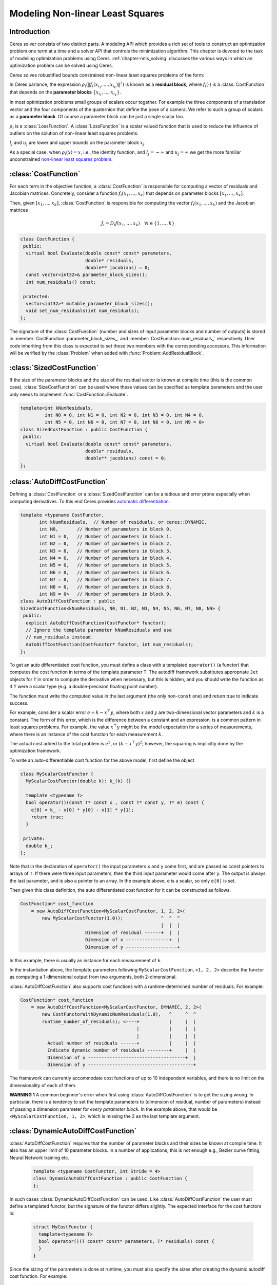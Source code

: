 .. default-domain:: cpp

.. cpp:namespace:: ceres

.. _`chapter-nnls_modeling`:

=================================
Modeling Non-linear Least Squares
=================================

Introduction
============

Ceres solver consists of two distinct parts. A modeling API which
provides a rich set of tools to construct an optimization problem one
term at a time and a solver API that controls the minimization
algorithm. This chapter is devoted to the task of modeling
optimization problems using Ceres. :ref:`chapter-nnls_solving` discusses
the various ways in which an optimization problem can be solved using
Ceres.

Ceres solves robustified bounds constrained non-linear least squares
problems of the form:

.. math:: :label: ceresproblem_modeling

   \min_{\mathbf{x}} &\quad \frac{1}{2}\sum_{i}
   \rho_i\left(\left\|f_i\left(x_{i_1},
   ... ,x_{i_k}\right)\right\|^2\right)  \\
   \text{s.t.} &\quad l_j \le x_j \le u_j

In Ceres parlance, the expression
:math:`\rho_i\left(\left\|f_i\left(x_{i_1},...,x_{i_k}\right)\right\|^2\right)`
is known as a **residual block**, where :math:`f_i(\cdot)` is a
:class:`CostFunction` that depends on the **parameter blocks**
:math:`\left\{x_{i_1},... , x_{i_k}\right\}`.

In most optimization problems small groups of scalars occur
together. For example the three components of a translation vector and
the four components of the quaternion that define the pose of a
camera. We refer to such a group of scalars as a **parameter block**. Of
course a parameter block can be just a single scalar too.

:math:`\rho_i` is a :class:`LossFunction`. A :class:`LossFunction` is
a scalar valued function that is used to reduce the influence of
outliers on the solution of non-linear least squares problems.

:math:`l_j` and :math:`u_j` are lower and upper bounds on the
parameter block :math:`x_j`.

As a special case, when :math:`\rho_i(x) = x`, i.e., the identity
function, and :math:`l_j = -\infty` and :math:`u_j = \infty` we get
the more familiar unconstrained `non-linear least squares problem
<http://en.wikipedia.org/wiki/Non-linear_least_squares>`_.

.. math:: :label: ceresproblemunconstrained

   \frac{1}{2}\sum_{i} \left\|f_i\left(x_{i_1}, ... ,x_{i_k}\right)\right\|^2.

:class:`CostFunction`
=====================

For each term in the objective function, a :class:`CostFunction` is
responsible for computing a vector of residuals and Jacobian
matrices. Concretely, consider a function
:math:`f_i\left(x_{1},...,x_{k}\right)` that depends on parameter
blocks :math:`\left[x_{1}, ... , x_{k}\right]`.

Then, given :math:`\left[x_{1}, ... , x_{k}\right]`,
:class:`CostFunction` is responsible for computing the vector
:math:`f_i\left(x_{1},...,x_{k}\right)` and the Jacobian matrices

.. math:: J_i = D_i f(x_1, ..., x_k) \quad \forall i \in \{1, \ldots, k\}

.. class:: CostFunction

   .. code-block:: c++

    class CostFunction {
     public:
      virtual bool Evaluate(double const* const* parameters,
                            double* residuals,
                            double** jacobians) = 0;
      const vector<int32>& parameter_block_sizes();
      int num_residuals() const;

     protected:
      vector<int32>* mutable_parameter_block_sizes();
      void set_num_residuals(int num_residuals);
    };


The signature of the :class:`CostFunction` (number and sizes of input
parameter blocks and number of outputs) is stored in
:member:`CostFunction::parameter_block_sizes_` and
:member:`CostFunction::num_residuals_` respectively. User code
inheriting from this class is expected to set these two members with
the corresponding accessors. This information will be verified by the
:class:`Problem` when added with :func:`Problem::AddResidualBlock`.

.. function:: bool CostFunction::Evaluate(double const* const* parameters, double* residuals, double** jacobians)

   Compute the residual vector and the Jacobian matrices.

   ``parameters`` is an array of arrays of size
   :member:`CostFunction::parameter_block_sizes_.size()` and
   ``parameters[i]`` is an array of size
   ``parameter_block_sizes_[i]`` that contains the
   :math:`i^{\text{th}}` parameter block that the ``CostFunction``
   depends on.

   ``parameters`` is never ``NULL``.

   ``residuals`` is an array of size ``num_residuals_``.

   ``residuals`` is never ``NULL``.

   ``jacobians`` is an array of arrays of size
   :member:`CostFunction::parameter_block_sizes_.size()`.

   If ``jacobians`` is ``NULL``, the user is only expected to compute
   the residuals.

   ``jacobians[i]`` is a row-major array of size ``num_residuals x
   parameter_block_sizes_[i]``.

   If ``jacobians[i]`` is **not** ``NULL``, the user is required to
   compute the Jacobian of the residual vector with respect to
   ``parameters[i]`` and store it in this array, i.e.

   ``jacobians[i][r * parameter_block_size_[i] + c]`` = :math:`\frac{\partial \sf{residual}[r]}{\partial \text{parameters}[i][c]}`

   If ``jacobians[i]`` is ``NULL``, then this computation can be
   skipped. This is the case when the corresponding parameter block is
   marked constant.

   The return value indicates whether the computation of the residuals
   and/or jacobians was successful or not. This can be used to
   communicate numerical failures in Jacobian computations for
   instance.

:class:`SizedCostFunction`
==========================

.. class:: SizedCostFunction

   If the size of the parameter blocks and the size of the residual
   vector is known at compile time (this is the common case),
   :class:`SizeCostFunction` can be used where these values can be
   specified as template parameters and the user only needs to
   implement :func:`CostFunction::Evaluate`.

   .. code-block:: c++

    template<int kNumResiduals,
             int N0 = 0, int N1 = 0, int N2 = 0, int N3 = 0, int N4 = 0,
             int N5 = 0, int N6 = 0, int N7 = 0, int N8 = 0, int N9 = 0>
    class SizedCostFunction : public CostFunction {
     public:
      virtual bool Evaluate(double const* const* parameters,
                            double* residuals,
                            double** jacobians) const = 0;
    };


:class:`AutoDiffCostFunction`
=============================

.. class:: AutoDiffCostFunction

   Defining a :class:`CostFunction` or a :class:`SizedCostFunction`
   can be a tedious and error prone especially when computing
   derivatives.  To this end Ceres provides `automatic differentiation
   <http://en.wikipedia.org/wiki/Automatic_differentiation>`_.

   .. code-block:: c++

     template <typename CostFunctor,
            int kNumResiduals,  // Number of residuals, or ceres::DYNAMIC.
            int N0,       // Number of parameters in block 0.
            int N1 = 0,   // Number of parameters in block 1.
            int N2 = 0,   // Number of parameters in block 2.
            int N3 = 0,   // Number of parameters in block 3.
            int N4 = 0,   // Number of parameters in block 4.
            int N5 = 0,   // Number of parameters in block 5.
            int N6 = 0,   // Number of parameters in block 6.
            int N7 = 0,   // Number of parameters in block 7.
            int N8 = 0,   // Number of parameters in block 8.
            int N9 = 0>   // Number of parameters in block 9.
     class AutoDiffCostFunction : public
     SizedCostFunction<kNumResiduals, N0, N1, N2, N3, N4, N5, N6, N7, N8, N9> {
      public:
       explicit AutoDiffCostFunction(CostFunctor* functor);
       // Ignore the template parameter kNumResiduals and use
       // num_residuals instead.
       AutoDiffCostFunction(CostFunctor* functor, int num_residuals);
     };

   To get an auto differentiated cost function, you must define a
   class with a templated ``operator()`` (a functor) that computes the
   cost function in terms of the template parameter ``T``. The
   autodiff framework substitutes appropriate ``Jet`` objects for
   ``T`` in order to compute the derivative when necessary, but this
   is hidden, and you should write the function as if ``T`` were a
   scalar type (e.g. a double-precision floating point number).

   The function must write the computed value in the last argument
   (the only non-``const`` one) and return true to indicate success.

   For example, consider a scalar error :math:`e = k - x^\top y`,
   where both :math:`x` and :math:`y` are two-dimensional vector
   parameters and :math:`k` is a constant. The form of this error,
   which is the difference between a constant and an expression, is a
   common pattern in least squares problems. For example, the value
   :math:`x^\top y` might be the model expectation for a series of
   measurements, where there is an instance of the cost function for
   each measurement :math:`k`.

   The actual cost added to the total problem is :math:`e^2`, or
   :math:`(k - x^\top y)^2`; however, the squaring is implicitly done
   by the optimization framework.

   To write an auto-differentiable cost function for the above model,
   first define the object

   .. code-block:: c++

    class MyScalarCostFunctor {
      MyScalarCostFunctor(double k): k_(k) {}

      template <typename T>
      bool operator()(const T* const x , const T* const y, T* e) const {
        e[0] = k_ - x[0] * y[0] - x[1] * y[1];
        return true;
      }

     private:
      double k_;
    };


   Note that in the declaration of ``operator()`` the input parameters
   ``x`` and ``y`` come first, and are passed as const pointers to arrays
   of ``T``. If there were three input parameters, then the third input
   parameter would come after ``y``. The output is always the last
   parameter, and is also a pointer to an array. In the example above,
   ``e`` is a scalar, so only ``e[0]`` is set.

   Then given this class definition, the auto differentiated cost
   function for it can be constructed as follows.

   .. code-block:: c++

    CostFunction* cost_function
        = new AutoDiffCostFunction<MyScalarCostFunctor, 1, 2, 2>(
            new MyScalarCostFunctor(1.0));              ^  ^  ^
                                                        |  |  |
                            Dimension of residual ------+  |  |
                            Dimension of x ----------------+  |
                            Dimension of y -------------------+


   In this example, there is usually an instance for each measurement
   of ``k``.

   In the instantiation above, the template parameters following
   ``MyScalarCostFunction``, ``<1, 2, 2>`` describe the functor as
   computing a 1-dimensional output from two arguments, both
   2-dimensional.

   :class:`AutoDiffCostFunction` also supports cost functions with a
   runtime-determined number of residuals. For example:

   .. code-block:: c++

     CostFunction* cost_function
         = new AutoDiffCostFunction<MyScalarCostFunctor, DYNAMIC, 2, 2>(
             new CostFunctorWithDynamicNumResiduals(1.0),   ^     ^  ^
             runtime_number_of_residuals); <----+           |     |  |
                                                |           |     |  |
                                                |           |     |  |
               Actual number of residuals ------+           |     |  |
               Indicate dynamic number of residuals --------+     |  |
               Dimension of x ------------------------------------+  |
               Dimension of y ---------------------------------------+

   The framework can currently accommodate cost functions of up to 10
   independent variables, and there is no limit on the dimensionality
   of each of them.

   **WARNING 1** A common beginner's error when first using
   :class:`AutoDiffCostFunction` is to get the sizing wrong. In particular,
   there is a tendency to set the template parameters to (dimension of
   residual, number of parameters) instead of passing a dimension
   parameter for *every parameter block*. In the example above, that
   would be ``<MyScalarCostFunction, 1, 2>``, which is missing the 2
   as the last template argument.


:class:`DynamicAutoDiffCostFunction`
====================================

.. class:: DynamicAutoDiffCostFunction

   :class:`AutoDiffCostFunction` requires that the number of parameter
   blocks and their sizes be known at compile time. It also has an
   upper limit of 10 parameter blocks. In a number of applications,
   this is not enough e.g., Bezier curve fitting, Neural Network
   training etc.

     .. code-block:: c++

      template <typename CostFunctor, int Stride = 4>
      class DynamicAutoDiffCostFunction : public CostFunction {
      };

   In such cases :class:`DynamicAutoDiffCostFunction` can be
   used. Like :class:`AutoDiffCostFunction` the user must define a
   templated functor, but the signature of the functor differs
   slightly. The expected interface for the cost functors is:

     .. code-block:: c++

       struct MyCostFunctor {
         template<typename T>
         bool operator()(T const* const* parameters, T* residuals) const {
         }
       }

   Since the sizing of the parameters is done at runtime, you must
   also specify the sizes after creating the dynamic autodiff cost
   function. For example:

     .. code-block:: c++

       DynamicAutoDiffCostFunction<MyCostFunctor, 4>* cost_function =
         new DynamicAutoDiffCostFunction<MyCostFunctor, 4>(
           new MyCostFunctor());
       cost_function->AddParameterBlock(5);
       cost_function->AddParameterBlock(10);
       cost_function->SetNumResiduals(21);

   Under the hood, the implementation evaluates the cost function
   multiple times, computing a small set of the derivatives (four by
   default, controlled by the ``Stride`` template parameter) with each
   pass. There is a performance tradeoff with the size of the passes;
   Smaller sizes are more cache efficient but result in larger number
   of passes, and larger stride lengths can destroy cache-locality
   while reducing the number of passes over the cost function. The
   optimal value depends on the number and sizes of the various
   parameter blocks.

   As a rule of thumb, try using :class:`AutoDiffCostFunction` before
   you use :class:`DynamicAutoDiffCostFunction`.

:class:`NumericDiffCostFunction`
================================

.. class:: NumericDiffCostFunction

  In some cases, its not possible to define a templated cost functor,
  for example when the evaluation of the residual involves a call to a
  library function that you do not have control over.  In such a
  situation, `numerical differentiation
  <http://en.wikipedia.org/wiki/Numerical_differentiation>`_ can be
  used.

  .. NOTE ::

    TODO(sameeragarwal): Add documentation for the constructor and for
    NumericDiffOptions. Update DynamicNumericDiffOptions in a similar
    manner.

  .. code-block:: c++

      template <typename CostFunctor,
                NumericDiffMethodType method = CENTRAL,
                int kNumResiduals,  // Number of residuals, or ceres::DYNAMIC.
                int N0,       // Number of parameters in block 0.
                int N1 = 0,   // Number of parameters in block 1.
                int N2 = 0,   // Number of parameters in block 2.
                int N3 = 0,   // Number of parameters in block 3.
                int N4 = 0,   // Number of parameters in block 4.
                int N5 = 0,   // Number of parameters in block 5.
                int N6 = 0,   // Number of parameters in block 6.
                int N7 = 0,   // Number of parameters in block 7.
                int N8 = 0,   // Number of parameters in block 8.
                int N9 = 0>   // Number of parameters in block 9.
      class NumericDiffCostFunction : public
      SizedCostFunction<kNumResiduals, N0, N1, N2, N3, N4, N5, N6, N7, N8, N9> {
      };

  To get a numerically differentiated :class:`CostFunction`, you must
  define a class with a ``operator()`` (a functor) that computes the
  residuals. The functor must write the computed value in the last
  argument (the only non-``const`` one) and return ``true`` to
  indicate success.  Please see :class:`CostFunction` for details on
  how the return value may be used to impose simple constraints on the
  parameter block. e.g., an object of the form

  .. code-block:: c++

     struct ScalarFunctor {
      public:
       bool operator()(const double* const x1,
                       const double* const x2,
                       double* residuals) const;
     }

  For example, consider a scalar error :math:`e = k - x'y`, where both
  :math:`x` and :math:`y` are two-dimensional column vector
  parameters, the prime sign indicates transposition, and :math:`k` is
  a constant. The form of this error, which is the difference between
  a constant and an expression, is a common pattern in least squares
  problems. For example, the value :math:`x'y` might be the model
  expectation for a series of measurements, where there is an instance
  of the cost function for each measurement :math:`k`.

  To write an numerically-differentiable class:`CostFunction` for the
  above model, first define the object

  .. code-block::  c++

     class MyScalarCostFunctor {
       MyScalarCostFunctor(double k): k_(k) {}

       bool operator()(const double* const x,
                       const double* const y,
                       double* residuals) const {
         residuals[0] = k_ - x[0] * y[0] + x[1] * y[1];
         return true;
       }

      private:
       double k_;
     };

  Note that in the declaration of ``operator()`` the input parameters
  ``x`` and ``y`` come first, and are passed as const pointers to
  arrays of ``double`` s. If there were three input parameters, then
  the third input parameter would come after ``y``. The output is
  always the last parameter, and is also a pointer to an array. In the
  example above, the residual is a scalar, so only ``residuals[0]`` is
  set.

  Then given this class definition, the numerically differentiated
  :class:`CostFunction` with central differences used for computing
  the derivative can be constructed as follows.

  .. code-block:: c++

    CostFunction* cost_function
        = new NumericDiffCostFunction<MyScalarCostFunctor, CENTRAL, 1, 2, 2>(
            new MyScalarCostFunctor(1.0));                    ^     ^  ^  ^
                                                              |     |  |  |
                                  Finite Differencing Scheme -+     |  |  |
                                  Dimension of residual ------------+  |  |
                                  Dimension of x ----------------------+  |
                                  Dimension of y -------------------------+

  In this example, there is usually an instance for each measurement
  of `k`.

  In the instantiation above, the template parameters following
  ``MyScalarCostFunctor``, ``1, 2, 2``, describe the functor as
  computing a 1-dimensional output from two arguments, both
  2-dimensional.

  NumericDiffCostFunction also supports cost functions with a
  runtime-determined number of residuals. For example:

   .. code-block:: c++

     CostFunction* cost_function
         = new NumericDiffCostFunction<MyScalarCostFunctor, CENTRAL, DYNAMIC, 2, 2>(
             new CostFunctorWithDynamicNumResiduals(1.0),               ^     ^  ^
             TAKE_OWNERSHIP,                                            |     |  |
             runtime_number_of_residuals); <----+                       |     |  |
                                                |                       |     |  |
                                                |                       |     |  |
               Actual number of residuals ------+                       |     |  |
               Indicate dynamic number of residuals --------------------+     |  |
               Dimension of x ------------------------------------------------+  |
               Dimension of y ---------------------------------------------------+


  The framework can currently accommodate cost functions of up to 10
  independent variables, and there is no limit on the dimensionality
  of each of them.

  There are three available numeric differentiation schemes in ceres-solver:

  The ``FORWARD`` difference method, which approximates :math:`f'(x)`
  by computing :math:`\frac{f(x+h)-f(x)}{h}`, computes the cost
  function one additional time at :math:`x+h`. It is the fastest but
  least accurate method.

  The ``CENTRAL`` difference method is more accurate at the cost of
  twice as many function evaluations than forward difference,
  estimating :math:`f'(x)` by computing
  :math:`\frac{f(x+h)-f(x-h)}{2h}`.

  The ``RIDDERS`` difference method[Ridders]_ is an adaptive scheme
  that estimates derivatives by performing multiple central
  differences at varying scales. Specifically, the algorithm starts at
  a certain :math:`h` and as the derivative is estimated, this step
  size decreases.  To conserve function evaluations and estimate the
  derivative error, the method performs Richardson extrapolations
  between the tested step sizes.  The algorithm exhibits considerably
  higher accuracy, but does so by additional evaluations of the cost
  function.

  Consider using ``CENTRAL`` differences to begin with. Based on the
  results, either try forward difference to improve performance or
  Ridders' method to improve accuracy.

  **WARNING** A common beginner's error when first using
  :class:`NumericDiffCostFunction` is to get the sizing wrong. In
  particular, there is a tendency to set the template parameters to
  (dimension of residual, number of parameters) instead of passing a
  dimension parameter for *every parameter*. In the example above,
  that would be ``<MyScalarCostFunctor, 1, 2>``, which is missing the
  last ``2`` argument. Please be careful when setting the size
  parameters.


Numeric Differentiation & LocalParameterization
-----------------------------------------------

   If your cost function depends on a parameter block that must lie on
   a manifold and the functor cannot be evaluated for values of that
   parameter block not on the manifold then you may have problems
   numerically differentiating such functors.

   This is because numeric differentiation in Ceres is performed by
   perturbing the individual coordinates of the parameter blocks that
   a cost functor depends on. In doing so, we assume that the
   parameter blocks live in an Euclidean space and ignore the
   structure of manifold that they live As a result some of the
   perturbations may not lie on the manifold corresponding to the
   parameter block.

   For example consider a four dimensional parameter block that is
   interpreted as a unit Quaternion. Perturbing the coordinates of
   this parameter block will violate the unit norm property of the
   parameter block.

   Fixing this problem requires that :class:`NumericDiffCostFunction`
   be aware of the :class:`LocalParameterization` associated with each
   parameter block and only generate perturbations in the local
   tangent space of each parameter block.

   For now this is not considered to be a serious enough problem to
   warrant changing the :class:`NumericDiffCostFunction` API. Further,
   in most cases it is relatively straightforward to project a point
   off the manifold back onto the manifold before using it in the
   functor. For example in case of the Quaternion, normalizing the
   4-vector before using it does the trick.

   **Alternate Interface**

   For a variety of reasons, including compatibility with legacy code,
   :class:`NumericDiffCostFunction` can also take
   :class:`CostFunction` objects as input. The following describes
   how.

   To get a numerically differentiated cost function, define a
   subclass of :class:`CostFunction` such that the
   :func:`CostFunction::Evaluate` function ignores the ``jacobians``
   parameter. The numeric differentiation wrapper will fill in the
   jacobian parameter if necessary by repeatedly calling the
   :func:`CostFunction::Evaluate` with small changes to the
   appropriate parameters, and computing the slope. For performance,
   the numeric differentiation wrapper class is templated on the
   concrete cost function, even though it could be implemented only in
   terms of the :class:`CostFunction` interface.

   The numerically differentiated version of a cost function for a
   cost function can be constructed as follows:

   .. code-block:: c++

     CostFunction* cost_function
         = new NumericDiffCostFunction<MyCostFunction, CENTRAL, 1, 4, 8>(
             new MyCostFunction(...), TAKE_OWNERSHIP);

   where ``MyCostFunction`` has 1 residual and 2 parameter blocks with
   sizes 4 and 8 respectively. Look at the tests for a more detailed
   example.

:class:`DynamicNumericDiffCostFunction`
=======================================

.. class:: DynamicNumericDiffCostFunction

   Like :class:`AutoDiffCostFunction` :class:`NumericDiffCostFunction`
   requires that the number of parameter blocks and their sizes be
   known at compile time. It also has an upper limit of 10 parameter
   blocks. In a number of applications, this is not enough.

     .. code-block:: c++

      template <typename CostFunctor, NumericDiffMethodType method = CENTRAL>
      class DynamicNumericDiffCostFunction : public CostFunction {
      };

   In such cases when numeric differentiation is desired,
   :class:`DynamicNumericDiffCostFunction` can be used.

   Like :class:`NumericDiffCostFunction` the user must define a
   functor, but the signature of the functor differs slightly. The
   expected interface for the cost functors is:

     .. code-block:: c++

       struct MyCostFunctor {
         bool operator()(double const* const* parameters, double* residuals) const {
         }
       }

   Since the sizing of the parameters is done at runtime, you must
   also specify the sizes after creating the dynamic numeric diff cost
   function. For example:

     .. code-block:: c++

       DynamicNumericDiffCostFunction<MyCostFunctor>* cost_function =
         new DynamicNumericDiffCostFunction<MyCostFunctor>(new MyCostFunctor);
       cost_function->AddParameterBlock(5);
       cost_function->AddParameterBlock(10);
       cost_function->SetNumResiduals(21);

   As a rule of thumb, try using :class:`NumericDiffCostFunction` before
   you use :class:`DynamicNumericDiffCostFunction`.

   **WARNING** The same caution about mixing local parameterizations
   with numeric differentiation applies as is the case with
   :class:`NumericDiffCostFunction`.

:class:`CostFunctionToFunctor`
==============================

.. class:: CostFunctionToFunctor

   :class:`CostFunctionToFunctor` is an adapter class that allows
   users to use :class:`CostFunction` objects in templated functors
   which are to be used for automatic differentiation. This allows
   the user to seamlessly mix analytic, numeric and automatic
   differentiation.

   For example, let us assume that

   .. code-block:: c++

     class IntrinsicProjection : public SizedCostFunction<2, 5, 3> {
       public:
         IntrinsicProjection(const double* observation);
         virtual bool Evaluate(double const* const* parameters,
                               double* residuals,
                               double** jacobians) const;
     };

   is a :class:`CostFunction` that implements the projection of a
   point in its local coordinate system onto its image plane and
   subtracts it from the observed point projection. It can compute its
   residual and either via analytic or numerical differentiation can
   compute its jacobians.

   Now we would like to compose the action of this
   :class:`CostFunction` with the action of camera extrinsics, i.e.,
   rotation and translation. Say we have a templated function

   .. code-block:: c++

      template<typename T>
      void RotateAndTranslatePoint(const T* rotation,
                                   const T* translation,
                                   const T* point,
                                   T* result);


   Then we can now do the following,

   .. code-block:: c++

    struct CameraProjection {
      CameraProjection(double* observation)
      : intrinsic_projection_(new IntrinsicProjection(observation)) {
      }

      template <typename T>
      bool operator()(const T* rotation,
                      const T* translation,
                      const T* intrinsics,
                      const T* point,
                      T* residual) const {
        T transformed_point[3];
        RotateAndTranslatePoint(rotation, translation, point, transformed_point);

        // Note that we call intrinsic_projection_, just like it was
        // any other templated functor.
        return intrinsic_projection_(intrinsics, transformed_point, residual);
      }

     private:
      CostFunctionToFunctor<2,5,3> intrinsic_projection_;
    };

   Note that :class:`CostFunctionToFunctor` takes ownership of the
   :class:`CostFunction` that was passed in to the constructor.

   In the above example, we assumed that ``IntrinsicProjection`` is a
   ``CostFunction`` capable of evaluating its value and its
   derivatives. Suppose, if that were not the case and
   ``IntrinsicProjection`` was defined as follows:

   .. code-block:: c++

    struct IntrinsicProjection
      IntrinsicProjection(const double* observation) {
        observation_[0] = observation[0];
        observation_[1] = observation[1];
      }

      bool operator()(const double* calibration,
                      const double* point,
                      double* residuals) {
        double projection[2];
        ThirdPartyProjectionFunction(calibration, point, projection);
        residuals[0] = observation_[0] - projection[0];
        residuals[1] = observation_[1] - projection[1];
        return true;
      }
     double observation_[2];
    };


  Here ``ThirdPartyProjectionFunction`` is some third party library
  function that we have no control over. So this function can compute
  its value and we would like to use numeric differentiation to
  compute its derivatives. In this case we can use a combination of
  ``NumericDiffCostFunction`` and ``CostFunctionToFunctor`` to get the
  job done.

  .. code-block:: c++

   struct CameraProjection {
     CameraProjection(double* observation)
       intrinsic_projection_(
         new NumericDiffCostFunction<IntrinsicProjection, CENTRAL, 2, 5, 3>(
           new IntrinsicProjection(observation)) {
     }

     template <typename T>
     bool operator()(const T* rotation,
                     const T* translation,
                     const T* intrinsics,
                     const T* point,
                     T* residuals) const {
       T transformed_point[3];
       RotateAndTranslatePoint(rotation, translation, point, transformed_point);
       return intrinsic_projection_(intrinsics, transformed_point, residual);
     }

    private:
     CostFunctionToFunctor<2,5,3> intrinsic_projection_;
   };

:class:`DynamicCostFunctionToFunctor`
=====================================

.. class:: DynamicCostFunctionToFunctor

   :class:`DynamicCostFunctionToFunctor` provides the same functionality as
   :class:`CostFunctionToFunctor` for cases where the number and size of the
   parameter vectors and residuals are not known at compile-time. The API
   provided by :class:`DynamicCostFunctionToFunctor` matches what would be
   expected by :class:`DynamicAutoDiffCostFunction`, i.e. it provides a
   templated functor of this form:

   .. code-block:: c++

    template<typename T>
    bool operator()(T const* const* parameters, T* residuals) const;

   Similar to the example given for :class:`CostFunctionToFunctor`, let us
   assume that

   .. code-block:: c++

     class IntrinsicProjection : public CostFunction {
       public:
         IntrinsicProjection(const double* observation);
         virtual bool Evaluate(double const* const* parameters,
                               double* residuals,
                               double** jacobians) const;
     };

   is a :class:`CostFunction` that projects a point in its local coordinate
   system onto its image plane and subtracts it from the observed point
   projection.

   Using this :class:`CostFunction` in a templated functor would then look like
   this:

   .. code-block:: c++

    struct CameraProjection {
      CameraProjection(double* observation)
          : intrinsic_projection_(new IntrinsicProjection(observation)) {
      }

      template <typename T>
      bool operator()(T const* const* parameters,
                      T* residual) const {
        const T* rotation = parameters[0];
        const T* translation = parameters[1];
        const T* intrinsics = parameters[2];
        const T* point = parameters[3];

        T transformed_point[3];
        RotateAndTranslatePoint(rotation, translation, point, transformed_point);

        const T* projection_parameters[2];
        projection_parameters[0] = intrinsics;
        projection_parameters[1] = transformed_point;
        return intrinsic_projection_(projection_parameters, residual);
      }

     private:
      DynamicCostFunctionToFunctor intrinsic_projection_;
    };

   Like :class:`CostFunctionToFunctor`, :class:`DynamicCostFunctionToFunctor`
   takes ownership of the :class:`CostFunction` that was passed in to the
   constructor.

:class:`ConditionedCostFunction`
================================

.. class:: ConditionedCostFunction

   This class allows you to apply different conditioning to the residual
   values of a wrapped cost function. An example where this is useful is
   where you have an existing cost function that produces N values, but you
   want the total cost to be something other than just the sum of these
   squared values - maybe you want to apply a different scaling to some
   values, to change their contribution to the cost.

   Usage:

   .. code-block:: c++

       //  my_cost_function produces N residuals
       CostFunction* my_cost_function = ...
       CHECK_EQ(N, my_cost_function->num_residuals());
       vector<CostFunction*> conditioners;

       //  Make N 1x1 cost functions (1 parameter, 1 residual)
       CostFunction* f_1 = ...
       conditioners.push_back(f_1);

       CostFunction* f_N = ...
       conditioners.push_back(f_N);
       ConditionedCostFunction* ccf =
         new ConditionedCostFunction(my_cost_function, conditioners);


   Now ``ccf`` 's ``residual[i]`` (i=0..N-1) will be passed though the
   :math:`i^{\text{th}}` conditioner.

   .. code-block:: c++

      ccf_residual[i] = f_i(my_cost_function_residual[i])

   and the Jacobian will be affected appropriately.


:class:`GradientChecker`
================================

.. class:: GradientChecker

    This class compares the Jacobians returned by a cost function against
    derivatives estimated using finite differencing. It is meant as a tool for
    unit testing, giving you more fine-grained control than the check_gradients
    option in the solver options.

    The condition enforced is that

    .. math:: \forall{i,j}: \frac{J_{ij} - J'_{ij}}{max_{ij}(J_{ij} - J'_{ij})} < r

    where :math:`J_{ij}` is the jacobian as computed by the supplied cost
    function (by the user) multiplied by the local parameterization Jacobian,
    :math:`J'_{ij}` is the jacobian as computed by finite differences,
    multiplied by the local parameterization Jacobian as well, and :math:`r`
    is the relative precision.

   Usage:

   .. code-block:: c++

       //  my_cost_function takes two parameter blocks. The first has a local
       //  parameterization associated with it.
       CostFunction* my_cost_function = ...
       LocalParameterization* my_parameterization = ...
       NumericDiffOptions numeric_diff_options;

       std::vector<LocalParameterization*> local_parameterizations;
       local_parameterizations.push_back(my_parameterization);
       local_parameterizations.push_back(NULL);

       std::vector parameter1;
       std::vector parameter2;
       // Fill parameter 1 & 2 with test data...

       std::vector<double*> parameter_blocks;
       parameter_blocks.push_back(parameter1.data());
       parameter_blocks.push_back(parameter2.data());

       GradientChecker gradient_checker(my_cost_function,
           local_parameterizations, numeric_diff_options);
       GradientCheckResults results;
       if (!gradient_checker.Probe(parameter_blocks.data(), 1e-9, &results) {
         LOG(ERROR) << "An error has occurred:\n" << results.error_log;
       }


:class:`NormalPrior`
====================

.. class:: NormalPrior

   .. code-block:: c++

     class NormalPrior: public CostFunction {
      public:
       // Check that the number of rows in the vector b are the same as the
       // number of columns in the matrix A, crash otherwise.
       NormalPrior(const Matrix& A, const Vector& b);

       virtual bool Evaluate(double const* const* parameters,
                             double* residuals,
                             double** jacobians) const;
      };

   Implements a cost function of the form

   .. math::  cost(x) = ||A(x - b)||^2

   where, the matrix :math:`A` and the vector :math:`b` are fixed and :math:`x`
   is the variable. In case the user is interested in implementing a cost
   function of the form

  .. math::  cost(x) = (x - \mu)^T S^{-1} (x - \mu)

  where, :math:`\mu` is a vector and :math:`S` is a covariance matrix,
  then, :math:`A = S^{-1/2}`, i.e the matrix :math:`A` is the square
  root of the inverse of the covariance, also known as the stiffness
  matrix. There are however no restrictions on the shape of
  :math:`A`. It is free to be rectangular, which would be the case if
  the covariance matrix :math:`S` is rank deficient.



.. _`section-loss_function`:

:class:`LossFunction`
=====================

.. class:: LossFunction

   For least squares problems where the minimization may encounter
   input terms that contain outliers, that is, completely bogus
   measurements, it is important to use a loss function that reduces
   their influence.

   Consider a structure from motion problem. The unknowns are 3D
   points and camera parameters, and the measurements are image
   coordinates describing the expected reprojected position for a
   point in a camera. For example, we want to model the geometry of a
   street scene with fire hydrants and cars, observed by a moving
   camera with unknown parameters, and the only 3D points we care
   about are the pointy tippy-tops of the fire hydrants. Our magic
   image processing algorithm, which is responsible for producing the
   measurements that are input to Ceres, has found and matched all
   such tippy-tops in all image frames, except that in one of the
   frame it mistook a car's headlight for a hydrant. If we didn't do
   anything special the residual for the erroneous measurement will
   result in the entire solution getting pulled away from the optimum
   to reduce the large error that would otherwise be attributed to the
   wrong measurement.

   Using a robust loss function, the cost for large residuals is
   reduced. In the example above, this leads to outlier terms getting
   down-weighted so they do not overly influence the final solution.

   .. code-block:: c++

    class LossFunction {
     public:
      virtual void Evaluate(double s, double out[3]) const = 0;
    };


   The key method is :func:`LossFunction::Evaluate`, which given a
   non-negative scalar ``s``, computes

   .. math:: out = \begin{bmatrix}\rho(s), & \rho'(s), & \rho''(s)\end{bmatrix}

   Here the convention is that the contribution of a term to the cost
   function is given by :math:`\frac{1}{2}\rho(s)`, where :math:`s
   =\|f_i\|^2`. Calling the method with a negative value of :math:`s`
   is an error and the implementations are not required to handle that
   case.

   Most sane choices of :math:`\rho` satisfy:

   .. math::

      \rho(0) &= 0\\
      \rho'(0) &= 1\\
      \rho'(s) &< 1 \text{ in the outlier region}\\
      \rho''(s) &< 0 \text{ in the outlier region}

   so that they mimic the squared cost for small residuals.

   **Scaling**

   Given one robustifier :math:`\rho(s)` one can change the length
   scale at which robustification takes place, by adding a scale
   factor :math:`a > 0` which gives us :math:`\rho(s,a) = a^2 \rho(s /
   a^2)` and the first and second derivatives as :math:`\rho'(s /
   a^2)` and :math:`(1 / a^2) \rho''(s / a^2)` respectively.


   The reason for the appearance of squaring is that :math:`a` is in
   the units of the residual vector norm whereas :math:`s` is a squared
   norm. For applications it is more convenient to specify :math:`a` than
   its square.

Instances
---------

Ceres includes a number of predefined loss functions. For simplicity
we described their unscaled versions. The figure below illustrates
their shape graphically. More details can be found in
``include/ceres/loss_function.h``.

.. figure:: loss.png
   :figwidth: 500px
   :height: 400px
   :align: center

   Shape of the various common loss functions.

.. class:: TrivialLoss

      .. math:: \rho(s) = s

.. class:: HuberLoss

   .. math:: \rho(s) = \begin{cases} s & s \le 1\\ 2 \sqrt{s} - 1 & s > 1 \end{cases}

.. class:: SoftLOneLoss

   .. math:: \rho(s) = 2 (\sqrt{1+s} - 1)

.. class:: CauchyLoss

   .. math:: \rho(s) = \log(1 + s)

.. class:: ArctanLoss

   .. math:: \rho(s) = \arctan(s)

.. class:: TolerantLoss

   .. math:: \rho(s,a,b) = b \log(1 + e^{(s - a) / b}) - b \log(1 + e^{-a / b})

.. class:: ComposedLoss

   Given two loss functions ``f`` and ``g``, implements the loss
   function ``h(s) = f(g(s))``.

   .. code-block:: c++

      class ComposedLoss : public LossFunction {
       public:
        explicit ComposedLoss(const LossFunction* f,
                              Ownership ownership_f,
                              const LossFunction* g,
                              Ownership ownership_g);
      };

.. class:: ScaledLoss

   Sometimes you want to simply scale the output value of the
   robustifier. For example, you might want to weight different error
   terms differently (e.g., weight pixel reprojection errors
   differently from terrain errors).

   Given a loss function :math:`\rho(s)` and a scalar :math:`a`, :class:`ScaledLoss`
   implements the function :math:`a \rho(s)`.

   Since we treat a ``NULL`` Loss function as the Identity loss
   function, :math:`rho` = ``NULL``: is a valid input and will result
   in the input being scaled by :math:`a`. This provides a simple way
   of implementing a scaled ResidualBlock.

.. class:: LossFunctionWrapper

   Sometimes after the optimization problem has been constructed, we
   wish to mutate the scale of the loss function. For example, when
   performing estimation from data which has substantial outliers,
   convergence can be improved by starting out with a large scale,
   optimizing the problem and then reducing the scale. This can have
   better convergence behavior than just using a loss function with a
   small scale.

   This templated class allows the user to implement a loss function
   whose scale can be mutated after an optimization problem has been
   constructed, e.g,

   .. code-block:: c++

     Problem problem;

     // Add parameter blocks

     CostFunction* cost_function =
         new AutoDiffCostFunction < UW_Camera_Mapper, 2, 9, 3>(
             new UW_Camera_Mapper(feature_x, feature_y));

     LossFunctionWrapper* loss_function(new HuberLoss(1.0), TAKE_OWNERSHIP);
     problem.AddResidualBlock(cost_function, loss_function, parameters);

     Solver::Options options;
     Solver::Summary summary;
     Solve(options, &problem, &summary);

     loss_function->Reset(new HuberLoss(1.0), TAKE_OWNERSHIP);
     Solve(options, &problem, &summary);


Theory
------

Let us consider a problem with a single problem and a single parameter
block.

.. math::

 \min_x \frac{1}{2}\rho(f^2(x))


Then, the robustified gradient and the Gauss-Newton Hessian are

.. math::

        g(x) &= \rho'J^\top(x)f(x)\\
        H(x) &= J^\top(x)\left(\rho' + 2 \rho''f(x)f^\top(x)\right)J(x)

where the terms involving the second derivatives of :math:`f(x)` have
been ignored. Note that :math:`H(x)` is indefinite if
:math:`\rho''f(x)^\top f(x) + \frac{1}{2}\rho' < 0`. If this is not
the case, then its possible to re-weight the residual and the Jacobian
matrix such that the corresponding linear least squares problem for
the robustified Gauss-Newton step.


Let :math:`\alpha` be a root of

.. math:: \frac{1}{2}\alpha^2 - \alpha - \frac{\rho''}{\rho'}\|f(x)\|^2 = 0.


Then, define the rescaled residual and Jacobian as

.. math::

        \tilde{f}(x) &= \frac{\sqrt{\rho'}}{1 - \alpha} f(x)\\
        \tilde{J}(x) &= \sqrt{\rho'}\left(1 - \alpha
                        \frac{f(x)f^\top(x)}{\left\|f(x)\right\|^2} \right)J(x)


In the case :math:`2 \rho''\left\|f(x)\right\|^2 + \rho' \lesssim 0`,
we limit :math:`\alpha \le 1- \epsilon` for some small
:math:`\epsilon`. For more details see [Triggs]_.

With this simple rescaling, one can use any Jacobian based non-linear
least squares algorithm to robustified non-linear least squares
problems.


:class:`LocalParameterization`
==============================

.. class:: LocalParameterization

   .. code-block:: c++

     class LocalParameterization {
      public:
       virtual ~LocalParameterization() {}
       virtual bool Plus(const double* x,
                         const double* delta,
                         double* x_plus_delta) const = 0;
       virtual bool ComputeJacobian(const double* x, double* jacobian) const = 0;
       virtual bool MultiplyByJacobian(const double* x,
                                       const int num_rows,
                                       const double* global_matrix,
                                       double* local_matrix) const;
       virtual int GlobalSize() const = 0;
       virtual int LocalSize() const = 0;
     };

   Sometimes the parameters :math:`x` can overparameterize a
   problem. In that case it is desirable to choose a parameterization
   to remove the null directions of the cost. More generally, if
   :math:`x` lies on a manifold of a smaller dimension than the
   ambient space that it is embedded in, then it is numerically and
   computationally more effective to optimize it using a
   parameterization that lives in the tangent space of that manifold
   at each point.

   For example, a sphere in three dimensions is a two dimensional
   manifold, embedded in a three dimensional space. At each point on
   the sphere, the plane tangent to it defines a two dimensional
   tangent space. For a cost function defined on this sphere, given a
   point :math:`x`, moving in the direction normal to the sphere at
   that point is not useful. Thus a better way to parameterize a point
   on a sphere is to optimize over two dimensional vector
   :math:`\Delta x` in the tangent space at the point on the sphere
   point and then "move" to the point :math:`x + \Delta x`, where the
   move operation involves projecting back onto the sphere. Doing so
   removes a redundant dimension from the optimization, making it
   numerically more robust and efficient.

   More generally we can define a function

   .. math:: x' = \boxplus(x, \Delta x),

   where :math:`x'` has the same size as :math:`x`, and :math:`\Delta
   x` is of size less than or equal to :math:`x`. The function
   :math:`\boxplus`, generalizes the definition of vector
   addition. Thus it satisfies the identity

   .. math:: \boxplus(x, 0) = x,\quad \forall x.

   Instances of :class:`LocalParameterization` implement the
   :math:`\boxplus` operation and its derivative with respect to
   :math:`\Delta x` at :math:`\Delta x = 0`.


.. function:: int LocalParameterization::GlobalSize()

   The dimension of the ambient space in which the parameter block
   :math:`x` lives.

.. function:: int LocalParameterization::LocalSize()

   The size of the tangent space
   that :math:`\Delta x` lives in.

.. function:: bool LocalParameterization::Plus(const double* x, const double* delta, double* x_plus_delta) const

    :func:`LocalParameterization::Plus` implements :math:`\boxplus(x,\Delta x)`.

.. function:: bool LocalParameterization::ComputeJacobian(const double* x, double* jacobian) const

   Computes the Jacobian matrix

   .. math:: J = \left . \frac{\partial }{\partial \Delta x} \boxplus(x,\Delta x)\right|_{\Delta x = 0}

   in row major form.

.. function:: bool MultiplyByJacobian(const double* x, const int num_rows, const double* global_matrix, double* local_matrix) const

   local_matrix = global_matrix * jacobian

   global_matrix is a num_rows x GlobalSize  row major matrix.
   local_matrix is a num_rows x LocalSize row major matrix.
   jacobian is the matrix returned by :func:`LocalParameterization::ComputeJacobian` at :math:`x`.

   This is only used by GradientProblem. For most normal uses, it is
   okay to use the default implementation.

Instances
---------

.. class:: IdentityParameterization

   A trivial version of :math:`\boxplus` is when :math:`\Delta x` is
   of the same size as :math:`x` and

   .. math::  \boxplus(x, \Delta x) = x + \Delta x

.. class:: SubsetParameterization

   A more interesting case if :math:`x` is a two dimensional vector,
   and the user wishes to hold the first coordinate constant. Then,
   :math:`\Delta x` is a scalar and :math:`\boxplus` is defined as

   .. math::

      \boxplus(x, \Delta x) = x + \left[ \begin{array}{c} 0 \\ 1
                                  \end{array} \right] \Delta x

   :class:`SubsetParameterization` generalizes this construction to
   hold any part of a parameter block constant.

.. class:: QuaternionParameterization

   Another example that occurs commonly in Structure from Motion
   problems is when camera rotations are parameterized using a
   quaternion. There, it is useful only to make updates orthogonal to
   that 4-vector defining the quaternion. One way to do this is to let
   :math:`\Delta x` be a 3 dimensional vector and define
   :math:`\boxplus` to be

    .. math:: \boxplus(x, \Delta x) = \left[ \cos(|\Delta x|), \frac{\sin\left(|\Delta x|\right)}{|\Delta x|} \Delta x \right] * x
      :label: quaternion

   The multiplication between the two 4-vectors on the right hand side
   is the standard quaternion
   product. :class:`QuaternionParameterization` is an implementation
   of :eq:`quaternion`.

.. class:: EigenQuaternionParameterization

   Eigen uses a different internal memory layout for the elements of the
   quaternion than what is commonly used. Specifically, Eigen stores the
   elements in memory as [x, y, z, w] where the real part is last
   whereas it is typically stored first. Note, when creating an Eigen
   quaternion through the constructor the elements are accepted in w, x,
   y, z order. Since Ceres operates on parameter blocks which are raw
   double pointers this difference is important and requires a different
   parameterization. :class:`EigenQuaternionParameterization` uses the
   same update as :class:`QuaternionParameterization` but takes into
   account Eigen's internal memory element ordering.

.. class:: HomogeneousVectorParameterization

   In computer vision, homogeneous vectors are commonly used to
   represent entities in projective geometry such as points in
   projective space. One example where it is useful to use this
   over-parameterization is in representing points whose triangulation
   is ill-conditioned. Here it is advantageous to use homogeneous
   vectors, instead of an Euclidean vector, because it can represent
   points at infinity.

   When using homogeneous vectors it is useful to only make updates
   orthogonal to that :math:`n`-vector defining the homogeneous
   vector [HartleyZisserman]_. One way to do this is to let :math:`\Delta x`
   be a :math:`n-1` dimensional vector and define :math:`\boxplus` to be

    .. math:: \boxplus(x, \Delta x) = \left[ \frac{\sin\left(0.5 |\Delta x|\right)}{|\Delta x|} \Delta x, \cos(0.5 |\Delta x|) \right] * x

   The multiplication between the two vectors on the right hand side
   is defined as an operator which applies the update orthogonal to
   :math:`x` to remain on the sphere. Note, it is assumed that
   last element of :math:`x` is the scalar component of the homogeneous
   vector.


.. class:: ProductParameterization

   Consider an optimization problem over the space of rigid
   transformations :math:`SE(3)`, which is the Cartesian product of
   :math:`SO(3)` and :math:`\mathbb{R}^3`. Suppose you are using
   Quaternions to represent the rotation, Ceres ships with a local
   parameterization for that and :math:`\mathbb{R}^3` requires no, or
   :class:`IdentityParameterization` parameterization. So how do we
   construct a local parameterization for a parameter block a rigid
   transformation?

   In cases, where a parameter block is the Cartesian product of a
   number of manifolds and you have the local parameterization of the
   individual manifolds available, :class:`ProductParameterization`
   can be used to construct a local parameterization of the cartesian
   product. For the case of the rigid transformation, where say you
   have a parameter block of size 7, where the first four entries
   represent the rotation as a quaternion, a local parameterization
   can be constructed as

   .. code-block:: c++

     ProductParameterization se3_param(new QuaternionParameterization(),
                                       new IdentityTransformation(3));


:class:`AutoDiffLocalParameterization`
======================================

.. class:: AutoDiffLocalParameterization

  :class:`AutoDiffLocalParameterization` does for
  :class:`LocalParameterization` what :class:`AutoDiffCostFunction`
  does for :class:`CostFunction`. It allows the user to define a
  templated functor that implements the
  :func:`LocalParameterization::Plus` operation and it uses automatic
  differentiation to implement the computation of the Jacobian.

  To get an auto differentiated local parameterization, you must
  define a class with a templated operator() (a functor) that computes

     .. math:: x' = \boxplus(x, \Delta x),

  For example, Quaternions have a three dimensional local
  parameterization. Its plus operation can be implemented as (taken
  from `internal/ceres/autodiff_local_parameterization_test.cc
  <https://ceres-solver.googlesource.com/ceres-solver/+/master/internal/ceres/autodiff_local_parameterization_test.cc>`_
  )

    .. code-block:: c++

      struct QuaternionPlus {
        template<typename T>
        bool operator()(const T* x, const T* delta, T* x_plus_delta) const {
          const T squared_norm_delta =
              delta[0] * delta[0] + delta[1] * delta[1] + delta[2] * delta[2];

          T q_delta[4];
          if (squared_norm_delta > 0.0) {
            T norm_delta = sqrt(squared_norm_delta);
            const T sin_delta_by_delta = sin(norm_delta) / norm_delta;
            q_delta[0] = cos(norm_delta);
            q_delta[1] = sin_delta_by_delta * delta[0];
            q_delta[2] = sin_delta_by_delta * delta[1];
            q_delta[3] = sin_delta_by_delta * delta[2];
          } else {
            // We do not just use q_delta = [1,0,0,0] here because that is a
            // constant and when used for automatic differentiation will
            // lead to a zero derivative. Instead we take a first order
            // approximation and evaluate it at zero.
            q_delta[0] = T(1.0);
            q_delta[1] = delta[0];
            q_delta[2] = delta[1];
            q_delta[3] = delta[2];
          }

          Quaternionproduct(q_delta, x, x_plus_delta);
          return true;
        }
      };

  Given this struct, the auto differentiated local
  parameterization can now be constructed as

  .. code-block:: c++

     LocalParameterization* local_parameterization =
         new AutoDiffLocalParameterization<QuaternionPlus, 4, 3>;
                                                           |  |
                                Global Size ---------------+  |
                                Local Size -------------------+


:class:`Problem`
================

.. class:: Problem

   :class:`Problem` holds the robustified bounds constrained
   non-linear least squares problem :eq:`ceresproblem_modeling`. To
   create a least squares problem, use the
   :func:`Problem::AddResidualBlock` and
   :func:`Problem::AddParameterBlock` methods.

   For example a problem containing 3 parameter blocks of sizes 3, 4
   and 5 respectively and two residual blocks of size 2 and 6:

   .. code-block:: c++

     double x1[] = { 1.0, 2.0, 3.0 };
     double x2[] = { 1.0, 2.0, 3.0, 5.0 };
     double x3[] = { 1.0, 2.0, 3.0, 6.0, 7.0 };

     Problem problem;
     problem.AddResidualBlock(new MyUnaryCostFunction(...), x1);
     problem.AddResidualBlock(new MyBinaryCostFunction(...), x2, x3);

   :func:`Problem::AddResidualBlock` as the name implies, adds a
   residual block to the problem. It adds a :class:`CostFunction`, an
   optional :class:`LossFunction` and connects the
   :class:`CostFunction` to a set of parameter block.

   The cost function carries with it information about the sizes of
   the parameter blocks it expects. The function checks that these
   match the sizes of the parameter blocks listed in
   ``parameter_blocks``. The program aborts if a mismatch is
   detected. ``loss_function`` can be ``NULL``, in which case the cost
   of the term is just the squared norm of the residuals.

   The user has the option of explicitly adding the parameter blocks
   using :func:`Problem::AddParameterBlock`. This causes additional
   correctness checking; however, :func:`Problem::AddResidualBlock`
   implicitly adds the parameter blocks if they are not present, so
   calling :func:`Problem::AddParameterBlock` explicitly is not
   required.

   :func:`Problem::AddParameterBlock` explicitly adds a parameter
   block to the :class:`Problem`. Optionally it allows the user to
   associate a :class:`LocalParameterization` object with the
   parameter block too. Repeated calls with the same arguments are
   ignored. Repeated calls with the same double pointer but a
   different size results in undefined behavior.

   You can set any parameter block to be constant using
   :func:`Problem::SetParameterBlockConstant` and undo this using
   :func:`SetParameterBlockVariable`.

   In fact you can set any number of parameter blocks to be constant,
   and Ceres is smart enough to figure out what part of the problem
   you have constructed depends on the parameter blocks that are free
   to change and only spends time solving it. So for example if you
   constructed a problem with a million parameter blocks and 2 million
   residual blocks, but then set all but one parameter blocks to be
   constant and say only 10 residual blocks depend on this one
   non-constant parameter block. Then the computational effort Ceres
   spends in solving this problem will be the same if you had defined
   a problem with one parameter block and 10 residual blocks.

   **Ownership**

   :class:`Problem` by default takes ownership of the
   ``cost_function``, ``loss_function`` and ``local_parameterization``
   pointers. These objects remain live for the life of the
   :class:`Problem`. If the user wishes to keep control over the
   destruction of these objects, then they can do this by setting the
   corresponding enums in the :class:`Problem::Options` struct.

   Note that even though the Problem takes ownership of ``cost_function``
   and ``loss_function``, it does not preclude the user from re-using
   them in another residual block. The destructor takes care to call
   delete on each ``cost_function`` or ``loss_function`` pointer only
   once, regardless of how many residual blocks refer to them.

.. function:: ResidualBlockId Problem::AddResidualBlock(CostFunction* cost_function, LossFunction* loss_function, const vector<double*> parameter_blocks)

   Add a residual block to the overall cost function. The cost
   function carries with it information about the sizes of the
   parameter blocks it expects. The function checks that these match
   the sizes of the parameter blocks listed in parameter_blocks. The
   program aborts if a mismatch is detected. loss_function can be
   NULL, in which case the cost of the term is just the squared norm
   of the residuals.

   The user has the option of explicitly adding the parameter blocks
   using AddParameterBlock. This causes additional correctness
   checking; however, AddResidualBlock implicitly adds the parameter
   blocks if they are not present, so calling AddParameterBlock
   explicitly is not required.

   The Problem object by default takes ownership of the
   cost_function and loss_function pointers. These objects remain
   live for the life of the Problem object. If the user wishes to
   keep control over the destruction of these objects, then they can
   do this by setting the corresponding enums in the Options struct.

   Note: Even though the Problem takes ownership of cost_function
   and loss_function, it does not preclude the user from re-using
   them in another residual block. The destructor takes care to call
   delete on each cost_function or loss_function pointer only once,
   regardless of how many residual blocks refer to them.

   Example usage:

   .. code-block:: c++

      double x1[] = {1.0, 2.0, 3.0};
      double x2[] = {1.0, 2.0, 5.0, 6.0};
      double x3[] = {3.0, 6.0, 2.0, 5.0, 1.0};

      Problem problem;

      problem.AddResidualBlock(new MyUnaryCostFunction(...), NULL, x1);
      problem.AddResidualBlock(new MyBinaryCostFunction(...), NULL, x2, x1);


.. function:: void Problem::AddParameterBlock(double* values, int size, LocalParameterization* local_parameterization)

   Add a parameter block with appropriate size to the problem.
   Repeated calls with the same arguments are ignored. Repeated calls
   with the same double pointer but a different size results in
   undefined behavior.

.. function:: void Problem::AddParameterBlock(double* values, int size)

   Add a parameter block with appropriate size and parameterization to
   the problem. Repeated calls with the same arguments are
   ignored. Repeated calls with the same double pointer but a
   different size results in undefined behavior.

.. function:: void Problem::RemoveResidualBlock(ResidualBlockId residual_block)

   Remove a residual block from the problem. Any parameters that the residual
   block depends on are not removed. The cost and loss functions for the
   residual block will not get deleted immediately; won't happen until the
   problem itself is deleted.  If Problem::Options::enable_fast_removal is
   true, then the removal is fast (almost constant time). Otherwise, removing a
   residual block will incur a scan of the entire Problem object to verify that
   the residual_block represents a valid residual in the problem.

   **WARNING:** Removing a residual or parameter block will destroy
   the implicit ordering, rendering the jacobian or residuals returned
   from the solver uninterpretable. If you depend on the evaluated
   jacobian, do not use remove! This may change in a future release.
   Hold the indicated parameter block constant during optimization.

.. function:: void Problem::RemoveParameterBlock(double* values)

   Remove a parameter block from the problem. The parameterization of
   the parameter block, if it exists, will persist until the deletion
   of the problem (similar to cost/loss functions in residual block
   removal). Any residual blocks that depend on the parameter are also
   removed, as described above in RemoveResidualBlock().  If
   Problem::Options::enable_fast_removal is true, then
   the removal is fast (almost constant time). Otherwise, removing a
   parameter block will incur a scan of the entire Problem object.

   **WARNING:** Removing a residual or parameter block will destroy
   the implicit ordering, rendering the jacobian or residuals returned
   from the solver uninterpretable. If you depend on the evaluated
   jacobian, do not use remove! This may change in a future release.

.. function:: void Problem::SetParameterBlockConstant(double* values)

   Hold the indicated parameter block constant during optimization.

.. function:: void Problem::SetParameterBlockVariable(double* values)

   Allow the indicated parameter to vary during optimization.

.. function:: void Problem::SetParameterization(double* values, LocalParameterization* local_parameterization)

   Set the local parameterization for one of the parameter blocks.
   The local_parameterization is owned by the Problem by default. It
   is acceptable to set the same parameterization for multiple
   parameters; the destructor is careful to delete local
   parameterizations only once. The local parameterization can only be
   set once per parameter, and cannot be changed once set.

.. function:: LocalParameterization* Problem::GetParameterization(double* values) const

   Get the local parameterization object associated with this
   parameter block. If there is no parameterization object associated
   then `NULL` is returned

.. function:: void Problem::SetParameterLowerBound(double* values, int index, double lower_bound)

   Set the lower bound for the parameter at position `index` in the
   parameter block corresponding to `values`. By default the lower
   bound is :math:`-\infty`.

.. function:: void Problem::SetParameterUpperBound(double* values, int index, double upper_bound)

   Set the upper bound for the parameter at position `index` in the
   parameter block corresponding to `values`. By default the value is
   :math:`\infty`.

.. function:: int Problem::NumParameterBlocks() const

   Number of parameter blocks in the problem. Always equals
   parameter_blocks().size() and parameter_block_sizes().size().

.. function:: int Problem::NumParameters() const

   The size of the parameter vector obtained by summing over the sizes
   of all the parameter blocks.

.. function:: int Problem::NumResidualBlocks() const

   Number of residual blocks in the problem. Always equals
   residual_blocks().size().

.. function:: int Problem::NumResiduals() const

   The size of the residual vector obtained by summing over the sizes
   of all of the residual blocks.

.. function:: int Problem::ParameterBlockSize(const double* values) const

   The size of the parameter block.

.. function:: int Problem::ParameterBlockLocalSize(const double* values) const

   The size of local parameterization for the parameter block. If
   there is no local parameterization associated with this parameter
   block, then ``ParameterBlockLocalSize`` = ``ParameterBlockSize``.

.. function:: bool Problem::HasParameterBlock(const double* values) const

   Is the given parameter block present in the problem or not?

.. function:: void Problem::GetParameterBlocks(vector<double*>* parameter_blocks) const

   Fills the passed ``parameter_blocks`` vector with pointers to the
   parameter blocks currently in the problem. After this call,
   ``parameter_block.size() == NumParameterBlocks``.

.. function:: void Problem::GetResidualBlocks(vector<ResidualBlockId>* residual_blocks) const

   Fills the passed `residual_blocks` vector with pointers to the
   residual blocks currently in the problem. After this call,
   `residual_blocks.size() == NumResidualBlocks`.

.. function:: void Problem::GetParameterBlocksForResidualBlock(const ResidualBlockId residual_block, vector<double*>* parameter_blocks) const

   Get all the parameter blocks that depend on the given residual
   block.

.. function:: void Problem::GetResidualBlocksForParameterBlock(const double* values, vector<ResidualBlockId>* residual_blocks) const

   Get all the residual blocks that depend on the given parameter
   block.

   If `Problem::Options::enable_fast_removal` is
   `true`, then getting the residual blocks is fast and depends only
   on the number of residual blocks. Otherwise, getting the residual
   blocks for a parameter block will incur a scan of the entire
   :class:`Problem` object.

.. function:: const CostFunction* GetCostFunctionForResidualBlock(const ResidualBlockId residual_block) const

   Get the :class:`CostFunction` for the given residual block.

.. function:: const LossFunction* GetLossFunctionForResidualBlock(const ResidualBlockId residual_block) const

   Get the :class:`LossFunction` for the given residual block.

.. function:: bool Problem::Evaluate(const Problem::EvaluateOptions& options, double* cost, vector<double>* residuals, vector<double>* gradient, CRSMatrix* jacobian)

   Evaluate a :class:`Problem`. Any of the output pointers can be
   `NULL`. Which residual blocks and parameter blocks are used is
   controlled by the :class:`Problem::EvaluateOptions` struct below.

   .. NOTE::

      The evaluation will use the values stored in the memory
      locations pointed to by the parameter block pointers used at the
      time of the construction of the problem, for example in the
      following code:

      .. code-block:: c++

        Problem problem;
        double x = 1;
        problem.Add(new MyCostFunction, NULL, &x);

        double cost = 0.0;
        problem.Evaluate(Problem::EvaluateOptions(), &cost, NULL, NULL, NULL);

      The cost is evaluated at `x = 1`. If you wish to evaluate the
      problem at `x = 2`, then

      .. code-block:: c++

         x = 2;
         problem.Evaluate(Problem::EvaluateOptions(), &cost, NULL, NULL, NULL);

      is the way to do so.

   .. NOTE::

      If no local parameterizations are used, then the size of
      the gradient vector is the sum of the sizes of all the parameter
      blocks. If a parameter block has a local parameterization, then
      it contributes "LocalSize" entries to the gradient vector.

   .. NOTE::

      This function cannot be called while the problem is being
      solved, for example it cannot be called from an
      :class:`IterationCallback` at the end of an iteration during a
      solve.

.. class:: Problem::EvaluateOptions

   Options struct that is used to control :func:`Problem::Evaluate`.

.. member:: vector<double*> Problem::EvaluateOptions::parameter_blocks

   The set of parameter blocks for which evaluation should be
   performed. This vector determines the order in which parameter
   blocks occur in the gradient vector and in the columns of the
   jacobian matrix. If parameter_blocks is empty, then it is assumed
   to be equal to a vector containing ALL the parameter
   blocks. Generally speaking the ordering of the parameter blocks in
   this case depends on the order in which they were added to the
   problem and whether or not the user removed any parameter blocks.

   **NOTE** This vector should contain the same pointers as the ones
   used to add parameter blocks to the Problem. These parameter block
   should NOT point to new memory locations. Bad things will happen if
   you do.

.. member:: vector<ResidualBlockId> Problem::EvaluateOptions::residual_blocks

   The set of residual blocks for which evaluation should be
   performed. This vector determines the order in which the residuals
   occur, and how the rows of the jacobian are ordered. If
   residual_blocks is empty, then it is assumed to be equal to the
   vector containing all the parameter blocks.

.. member:: bool Problem::EvaluateOptions::apply_loss_function

   Even though the residual blocks in the problem may contain loss
   functions, setting apply_loss_function to false will turn off the
   application of the loss function to the output of the cost
   function. This is of use for example if the user wishes to analyse
   the solution quality by studying the distribution of residuals
   before and after the solve.

.. member:: int Problem::EvaluateOptions::num_threads

   Number of threads to use. (Requires OpenMP).

``rotation.h``
==============

Many applications of Ceres Solver involve optimization problems where
some of the variables correspond to rotations. To ease the pain of
work with the various representations of rotations (angle-axis,
quaternion and matrix) we provide a handy set of templated
functions. These functions are templated so that the user can use them
within Ceres Solver's automatic differentiation framework.

.. function:: template <typename T> void AngleAxisToQuaternion(T const* angle_axis, T* quaternion)

   Convert a value in combined axis-angle representation to a
   quaternion.

   The value ``angle_axis`` is a triple whose norm is an angle in radians,
   and whose direction is aligned with the axis of rotation, and
   ``quaternion`` is a 4-tuple that will contain the resulting quaternion.

.. function::  template <typename T> void QuaternionToAngleAxis(T const* quaternion, T* angle_axis)

   Convert a quaternion to the equivalent combined axis-angle
   representation.

   The value ``quaternion`` must be a unit quaternion - it is not
   normalized first, and ``angle_axis`` will be filled with a value
   whose norm is the angle of rotation in radians, and whose direction
   is the axis of rotation.

.. function:: template <typename T, int row_stride, int col_stride> void RotationMatrixToAngleAxis(const MatrixAdapter<const T, row_stride, col_stride>& R, T * angle_axis)
.. function:: template <typename T, int row_stride, int col_stride> void AngleAxisToRotationMatrix(T const * angle_axis, const MatrixAdapter<T, row_stride, col_stride>& R)
.. function:: template <typename T> void RotationMatrixToAngleAxis(T const * R, T * angle_axis)
.. function:: template <typename T> void AngleAxisToRotationMatrix(T const * angle_axis, T * R)

   Conversions between 3x3 rotation matrix with given column and row strides and
   axis-angle rotation representations. The functions that take a pointer to T instead
   of a MatrixAdapter assume a column major representation with unit row stride and a column stride of 3.

.. function:: template <typename T, int row_stride, int col_stride> void EulerAnglesToRotationMatrix(const T* euler, const MatrixAdapter<T, row_stride, col_stride>& R)
.. function:: template <typename T> void EulerAnglesToRotationMatrix(const T* euler, int row_stride, T* R)

   Conversions between 3x3 rotation matrix with given column and row strides and
   Euler angle (in degrees) rotation representations.

   The {pitch,roll,yaw} Euler angles are rotations around the {x,y,z}
   axes, respectively.  They are applied in that same order, so the
   total rotation R is Rz * Ry * Rx.

   The function that takes a pointer to T as the rotation matrix assumes a row
   major representation with unit column stride and a row stride of 3.
   The additional parameter row_stride is required to be 3.

.. function:: template <typename T, int row_stride, int col_stride> void QuaternionToScaledRotation(const T q[4], const MatrixAdapter<T, row_stride, col_stride>& R)
.. function:: template <typename T> void QuaternionToScaledRotation(const T q[4], T R[3 * 3])

   Convert a 4-vector to a 3x3 scaled rotation matrix.

   The choice of rotation is such that the quaternion
   :math:`\begin{bmatrix} 1 &0 &0 &0\end{bmatrix}` goes to an identity
   matrix and for small :math:`a, b, c` the quaternion
   :math:`\begin{bmatrix}1 &a &b &c\end{bmatrix}` goes to the matrix

   .. math::

     I + 2 \begin{bmatrix} 0 & -c & b \\ c & 0 & -a\\ -b & a & 0
           \end{bmatrix} + O(q^2)

   which corresponds to a Rodrigues approximation, the last matrix
   being the cross-product matrix of :math:`\begin{bmatrix} a& b&
   c\end{bmatrix}`. Together with the property that :math:`R(q1 * q2)
   = R(q1) * R(q2)` this uniquely defines the mapping from :math:`q` to
   :math:`R`.

   In the function that accepts a pointer to T instead of a MatrixAdapter,
   the rotation matrix ``R`` is a row-major matrix with unit column stride
   and a row stride of 3.

   No normalization of the quaternion is performed, i.e.
   :math:`R = \|q\|^2  Q`, where :math:`Q` is an orthonormal matrix
   such that :math:`\det(Q) = 1` and :math:`Q*Q' = I`.


.. function:: template <typename T> void QuaternionToRotation(const T q[4], const MatrixAdapter<T, row_stride, col_stride>& R)
.. function:: template <typename T> void QuaternionToRotation(const T q[4], T R[3 * 3])

   Same as above except that the rotation matrix is normalized by the
   Frobenius norm, so that :math:`R R' = I` (and :math:`\det(R) = 1`).

.. function:: template <typename T> void UnitQuaternionRotatePoint(const T q[4], const T pt[3], T result[3])

   Rotates a point pt by a quaternion q:

   .. math:: \text{result} = R(q)  \text{pt}

   Assumes the quaternion is unit norm. If you pass in a quaternion
   with :math:`|q|^2 = 2` then you WILL NOT get back 2 times the
   result you get for a unit quaternion.


.. function:: template <typename T> void QuaternionRotatePoint(const T q[4], const T pt[3], T result[3])

   With this function you do not need to assume that :math:`q` has unit norm.
   It does assume that the norm is non-zero.

.. function:: template <typename T> void QuaternionProduct(const T z[4], const T w[4], T zw[4])

   .. math:: zw = z * w

   where :math:`*` is the Quaternion product between 4-vectors.


.. function:: template <typename T> void CrossProduct(const T x[3], const T y[3], T x_cross_y[3])

   .. math:: \text{x_cross_y} = x \times y

.. function:: template <typename T> void AngleAxisRotatePoint(const T angle_axis[3], const T pt[3], T result[3])

   .. math:: y = R(\text{angle_axis}) x


Cubic Interpolation
===================

Optimization problems often involve functions that are given in the
form of a table of values, for example an image. Evaluating these
functions and their derivatives requires interpolating these
values. Interpolating tabulated functions is a vast area of research
and there are a lot of libraries which implement a variety of
interpolation schemes. However, using them within the automatic
differentiation framework in Ceres is quite painful. To this end,
Ceres provides the ability to interpolate one dimensional and two
dimensional tabular functions.

The one dimensional interpolation is based on the Cubic Hermite
Spline, also known as the Catmull-Rom Spline. This produces a first
order differentiable interpolating function. The two dimensional
interpolation scheme is a generalization of the one dimensional scheme
where the interpolating function is assumed to be separable in the two
dimensions,

More details of the construction can be found `Linear Methods for
Image Interpolation <http://www.ipol.im/pub/art/2011/g_lmii/>`_ by
Pascal Getreuer.

.. class:: CubicInterpolator

Given as input an infinite one dimensional grid, which provides the
following interface.

.. code::

  struct Grid1D {
    enum { DATA_DIMENSION = 2; };
    void GetValue(int n, double* f) const;
  };

Where, ``GetValue`` gives us the value of a function :math:`f`
(possibly vector valued) for any integer :math:`n` and the enum
``DATA_DIMENSION`` indicates the dimensionality of the function being
interpolated. For example if you are interpolating rotations in
axis-angle format over time, then ``DATA_DIMENSION = 3``.

:class:`CubicInterpolator` uses Cubic Hermite splines to produce a
smooth approximation to it that can be used to evaluate the
:math:`f(x)` and :math:`f'(x)` at any point on the real number
line. For example, the following code interpolates an array of four
numbers.

.. code::

  const double data[] = {1.0, 2.0, 5.0, 6.0};
  Grid1D<double, 1> array(x, 0, 4);
  CubicInterpolator interpolator(array);
  double f, dfdx;
  interpolator.Evaluate(1.5, &f, &dfdx);


In the above code we use ``Grid1D`` a templated helper class that
allows easy interfacing between ``C++`` arrays and
:class:`CubicInterpolator`.

``Grid1D`` supports vector valued functions where the various
coordinates of the function can be interleaved or stacked. It also
allows the use of any numeric type as input, as long as it can be
safely cast to a double.

.. class:: BiCubicInterpolator

Given as input an infinite two dimensional grid, which provides the
following interface:

.. code::

  struct Grid2D {
    enum { DATA_DIMENSION = 2 };
    void GetValue(int row, int col, double* f) const;
  };

Where, ``GetValue`` gives us the value of a function :math:`f`
(possibly vector valued) for any pair of integers :code:`row` and
:code:`col` and the enum ``DATA_DIMENSION`` indicates the
dimensionality of the function being interpolated. For example if you
are interpolating a color image with three channels (Red, Green &
Blue), then ``DATA_DIMENSION = 3``.

:class:`BiCubicInterpolator` uses the cubic convolution interpolation
algorithm of R. Keys [Keys]_, to produce a smooth approximation to it
that can be used to evaluate the :math:`f(r,c)`, :math:`\frac{\partial
f(r,c)}{\partial r}` and :math:`\frac{\partial f(r,c)}{\partial c}` at
any any point in the real plane.

For example the following code interpolates a two dimensional array.

.. code::

   const double data[] = {1.0, 3.0, -1.0, 4.0,
                          3.6, 2.1,  4.2, 2.0,
                          2.0, 1.0,  3.1, 5.2};
   Grid2D<double, 1>  array(data, 0, 3, 0, 4);
   BiCubicInterpolator interpolator(array);
   double f, dfdr, dfdc;
   interpolator.Evaluate(1.2, 2.5, &f, &dfdr, &dfdc);

In the above code, the templated helper class ``Grid2D`` is used to
make a ``C++`` array look like a two dimensional table to
:class:`BiCubicInterpolator`.

``Grid2D`` supports row or column major layouts. It also supports
vector valued functions where the individual coordinates of the
function may be interleaved or stacked. It also allows the use of any
numeric type as input, as long as it can be safely cast to double.
